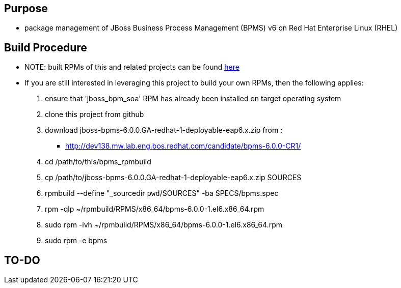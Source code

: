 == Purpose
* package management of JBoss Business Process Management (BPMS) v6 on Red Hat Enterprise Linux (RHEL)

== Build Procedure
* NOTE:  built RPMs of this and related projects can be found link:http://people.redhat.com/jbride/ose/INSTALL.txt[here]
* If you are still interested in leveraging this project to build your own RPMs, then the following applies:
. ensure that 'jboss_bpm_soa' RPM has already been installed on target operating system
. clone this project from github
. download jboss-bpms-6.0.0.GA-redhat-1-deployable-eap6.x.zip from :
**    http://dev138.mw.lab.eng.bos.redhat.com/candidate/bpms-6.0.0-CR1/
. cd /path/to/this/bpms_rpmbuild
. cp /path/to/jboss-bpms-6.0.0.GA-redhat-1-deployable-eap6.x.zip SOURCES
. rpmbuild --define "_sourcedir `pwd`/SOURCES" -ba SPECS/bpms.spec
. rpm -qlp ~/rpmbuild/RPMS/x86_64/bpms-6.0.0-1.el6.x86_64.rpm
. sudo rpm -ivh ~/rpmbuild/RPMS/x86_64/bpms-6.0.0-1.el6.x86_64.rpm
    
. sudo rpm -e bpms

==  TO-DO
